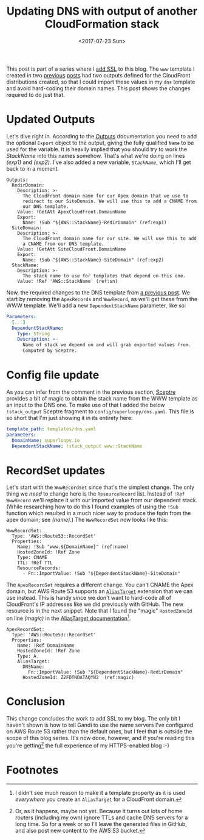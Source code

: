 #+title: Updating DNS with output of another CloudFormation stack
#+date: <2017-07-23 Sun>
#+category: CloudFormation

This post is part of a series where I [[file:adding-ssl.org][add SSL]] to this blog. The =www=
template I created in two [[file:ssl-enabled-s3-redirects-with-cloudformation.org][previous]] [[file:s3-website-with-https-using-cloudformation.org][posts]] had two outputs defined for
the CloudFront distributions created, so that I could import these
values in my =dns= template and avoid hard-coding their domain names.
This post shows the changes required to do just that.

#+toc: headlines

* Updated Outputs
  :PROPERTIES:
  :CUSTOM_ID: out-updates
  :END:

Let's dive right in. According to the [[http://docs.aws.amazon.com/AWSCloudFormation/latest/UserGuide/outputs-section-structure.html][Outputs]] documentation you need
to add the optional ~Export~ object to the output, giving the fully
qualified ~Name~ to be used for the variable. It is heavily implied that
you should try to work the /StackName/ into this names somehow. That's
what we're doing on lines [[(exp1)]] and [[(exp2)]]. I've also added a new
variable, [[(sn)][~StackName~]], which I'll get back to in a moment.

#+BEGIN_SRC yaml -n -r
  Outputs:
    RedirDomain:
      Description: >-
        The CloudFront domain name for our Apex domain that we use to
        redirect to our SiteDomain. We will use this to add a CNAME from
        our DNS template.
      Value: !GetAtt ApexCloudFront.DomainName
      Export:
        Name: !Sub "${AWS::StackName}-RedirDomain" (ref:exp1)
    SiteDomain:
      Description: >-
        The CloudFront domain name for our site. We will use this to add
        a CNAME from our DNS template.
      Value: !GetAtt SiteCloudFront.DomainName
      Export:
        Name: !Sub "${AWS::StackName}-SiteDomain" (ref:exp2)
    StackName:
      Description: >-
        The stack name to use for templates that depend on this one.
      Value: !Ref 'AWS::StackName' (ref:sn)
#+END_SRC

Now, the required changes to the DNS template from [[file:route-53-cloudformation.org::#full-template][a previous post]]. We
start by removing the ~ApexRecords~ and ~WwwRecord~, as we'll get these
from the WWW template. We'll add a new ~DependentStackName~ parameter,
like so:

#+BEGIN_SRC yaml
  Parameters:
    [...]
    DependentStackName:
      Type: String
      Description: >-
        Name of stack we depend on and will grab exported values from.
        Computed by Sceptre.
#+END_SRC

* Config file update
  :PROPERTIES:
  :CUSTOM_ID: cfg-updates
  :END:

As you can infer from the comment in the previous section, [[https://sceptre.cloudreach.com][Sceptre]]
provides a bit of magic to obtain the stack name from the WWW template
as an input to the DNS one. To make use of that I added the below
~!stack_output~ Sceptre fragment to =config/superloopy/dns.yaml=. This
file is so short that I'm just showing it in its entirety here:

#+BEGIN_SRC yaml
  template_path: templates/dns.yaml
  parameters:
    DomainName: superloopy.io
    DependentStackName: !stack_output www::StackName
#+END_SRC

* RecordSet updates
  :PROPERTIES:
  :CUSTOM_ID: recordset-updates
  :END:

Let's start with the ~WwwRecordSet~ since that's the simplest change.
The only thing we /need/ to change here is the ~ResourceRecord~ list.
Instead of ~!Ref WwwRecord~ we'll replace it with our imported value
from our dependent stack. (While researching how to do this I found
examples of using the ~!Sub~ function which resulted in a much nicer way
to produce the fqdn from the apex domain; see [[(name)]].) The
~WwwRecordSet~ now looks like this:

#+BEGIN_SRC yaml -n -r
  WwwRecordSet:
    Type: 'AWS::Route53::RecordSet'
    Properties:
      Name: !Sub "www.${DomainName}" (ref:name)
      HostedZoneId: !Ref Zone
      Type: CNAME
      TTL: !Ref TTL
      ResourceRecords:
        - Fn::ImportValue: !Sub "${DependentStackName}-SiteDomain"
#+END_SRC

The ~ApexRecordSet~ requires a different change. You can't CNAME the
Apex domain, but AWS Route 53 supports an [[http://docs.aws.amazon.com/AWSCloudFormation/latest/UserGuide/aws-properties-route53-recordset.html#cfn-route53-recordset-aliastarget][~AliasTarget~]] extension that
we can use instead. This is handy since we don't want to hard-code all
of CloudFront's IP addresses like we did previously with GitHub. The
new resource is in the next snippet. Note that I found the "magic"
~HostedZoneId~ on line [[(magic)]] in the [[http://docs.aws.amazon.com/AWSCloudFormation/latest/UserGuide/aws-properties-route53-aliastarget.html#cfn-route53-aliastarget-hostedzoneid][AliasTarget documentation]][fn::I
didn't see much reason to make it a template property as it is used
/everywhere/ you create an ~AliasTarget~ for a CloudFront domain.].

#+BEGIN_SRC yaml -n -r
  ApexRecordSet:
    Type: 'AWS::Route53::RecordSet'
    Properties:
      Name: !Ref DomainName
      HostedZoneId: !Ref Zone
      Type: A
      AliasTarget:
        DNSName:
          Fn::ImportValue: !Sub "${DependentStackName}-RedirDomain"
        HostedZoneId: Z2FDTNDATAQYW2  (ref:magic)
#+END_SRC

* Conclusion
  :PROPERTIES:
  :CUSTOM_ID: conclusion
  :END:

This change concludes the work to add SSL to my blog. The only bit I
haven't shown is how to tell Gandi to use the name servers I've
configured on AWS Route 53 rather than the default ones, but I feel
that is outside the scope of this blog series. It's now done, however,
and if you're reading this you're getting[fn:1] the full experience of my
HTTPS-enabled blog :-)

* Footnotes

[fn:1] Or, as it happens, maybe not yet. Because it turns out lots of
home routers (including my own) ignore TTLs and cache DNS servers for
a long time. So for a week or so I'll leave the generated files in
GitHub, and also post new content to the AWS S3 bucket.
* Abstract                                                         :noexport:

I show the changes to my Sceptre config & CloudFormation template
required to point DNS to the two CloudFront distributions I've
created.

#  LocalWords:  dns StackName sn SRC yaml RedirDomain SiteDomain cfg
#  LocalWords:  GetAtt ApexCloudFront DomainName SiteCloudFront io fn
#  LocalWords:  ApexRecords WwwRecord DependentStackName superloopy
#  LocalWords:  RecordSet recordset WwwRecordSet ResourceRecord fqdn
#  LocalWords:  HostedZoneId TTL ResourceRecords ApexRecordSet cfn
#  LocalWords:  aliastarget AliasTarget CloudFront's hostedzoneid
#  LocalWords:  DNSName FDTNDATAQYW TTLs
